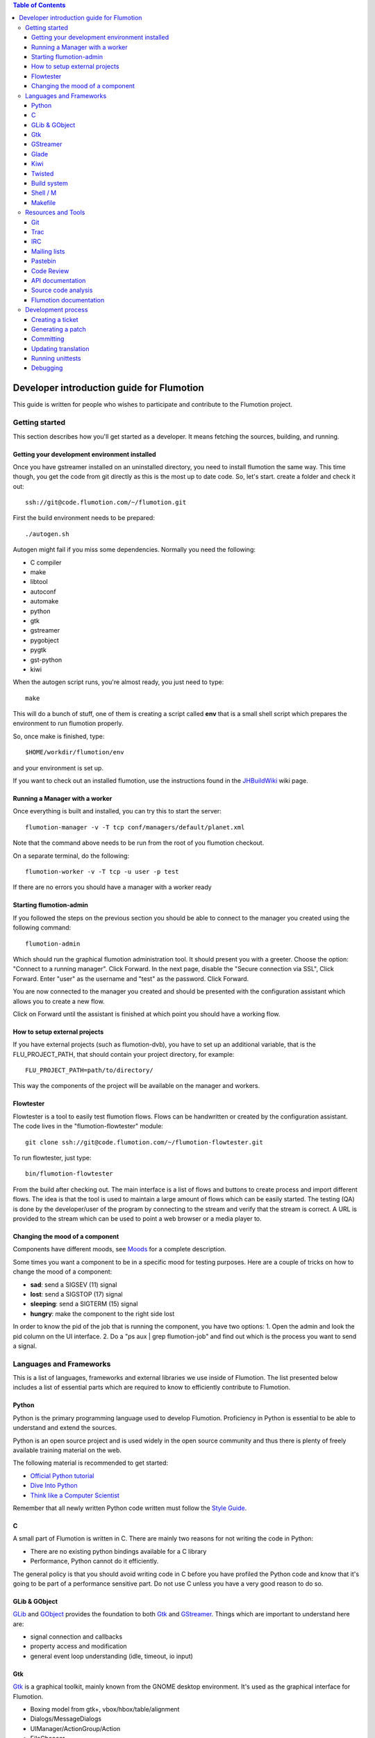 
.. contents:: Table of Contents

.. _Open a new Ticket: https://code.flumotion.com/trac/newticket 
.. _Wiki: https://code.flumotion.com/trac/wiki
.. _Code Browser: https://code.flumotion.com/trac/browser 
.. _Timeline: https://code.flumotion.com/trac/timeline
.. _Style guide: https://code.flumotion.com/trac/browser/flumotion/doc/random/styleguide
.. _Existing tickets: https://code.flumotion.com/trac/report 
.. _Buildbot: http://build.fluendo.com:8070/
.. _Trial: http://twistedmatrix.com/trac/wiki/TwistedTrial
.. _Twisted: http://twistedmatrix.com/
.. _Gtk: http://www.gtk.org/
.. _JHBuildWiki: https://code.flumotion.com/trac/wiki/UsingJHBuild
.. _GLib: http://library.gnome.org/devel/glib/
.. _GObject: http://library.gnome.org/devel/gobject/
.. _GStreamer: http://www.gstreamer.net/
.. _PEP8: http://www.python.org/dev/peps/pep-0008/
.. _TwistedManual: http://twistedmatrix.com/projects/core/documentation/howto/index.html
.. _GStreamerManual: http://gstreamer.freedesktop.org/data/doc/gstreamer/head/gstreamer/html/
.. _KiwiHowto: http://www.async.com.br/projects/kiwi/howto/
.. _Glade2Tutorial: http://www.kplug.org/glade_tutorial/glade2_tutorial/glade2_introduction.html
.. _PyGTKManual: http://www.pygtk.org/docs/pygtk/
.. _GtkManual: http://library.gnome.org/devel/gtk/stable/
.. _Moods: https://code.flumotion.com/trac/browser/flumotion/doc/random/moods

============================================
 Developer introduction guide for Flumotion
============================================

This guide is written for people who wishes to participate and
contribute to the Flumotion project.


Getting started
===============

This section describes how you'll get started as a developer. It means fetching the sources, 
building, and running.

Getting your development environment installed
----------------------------------------------

Once you have gstreamer installed on an uninstalled directory, you need to install flumotion the
same way. This time though, you get the code from git directly as this is the most 
up to date code. So, let's start. create a folder and check it out::

   ssh://git@code.flumotion.com/~/flumotion.git

First the build environment needs to be prepared::

  ./autogen.sh

Autogen might fail if you miss some dependencies. Normally you need the following:

- C compiler
- make
- libtool
- autoconf
- automake
- python
- gtk
- gstreamer
- pygobject
- pygtk
- gst-python
- kiwi

When the autogen script runs, you're almost ready, you just need to type::

  make

This will do a bunch of stuff, one of them is creating a script called **env** that 
is a small shell script which prepares the environment to run flumotion properly.

So, once make is finished, type::

  $HOME/workdir/flumotion/env

and your environment is set up.


If you want to check out an installed flumotion, use the instructions found in the 
JHBuildWiki_ wiki page.

Running a Manager with a worker
-------------------------------
Once everything is built and installed, you can try this to start the server::

  flumotion-manager -v -T tcp conf/managers/default/planet.xml

Note that the command above needs to be run from the root of you flumotion checkout.

On a separate terminal, do the following::

  flumotion-worker -v -T tcp -u user -p test

If there are no errors you should have a manager with a worker ready

Starting flumotion-admin
------------------------
If you followed the steps on the previous section you should be able to connect
to the manager you created using the following command::

  flumotion-admin

Which should run the graphical flumotion administration tool.
It should present you with a greeter. Choose the option: "Connect to a running manager". 
Click Forward. In the next page, disable the "Secure connection via SSL", Click Forward. 
Enter "user" as the username and "test" as the password. Click Forward.

You are now connected to the manager you created and should be presented with the 
configuration assistant which allows you to create a new flow.

Click on Forward until the assistant is finished at which point you should have a working flow.

How to setup external projects
------------------------------
If you have external projects (such as flumotion-dvb), you have to set up an additional variable, 
that is the FLU_PROJECT_PATH, that should contain your project directory, for example::

  FLU_PROJECT_PATH=path/to/directory/

This way the components of the project will be available on the manager and workers. 

Flowtester
----------

Flowtester is a tool to easily test flumotion flows.
Flows can be handwritten or created by the configuration assistant.
The code lives in the "flumotion-flowtester" module::

  git clone ssh://git@code.flumotion.com/~/flumotion-flowtester.git

To run flowtester, just type::

  bin/flumotion-flowtester

From the build after checking out.
The main interface is a list of flows and buttons to create process and import different flows.
The idea is that the tool is used to maintain a large amount of flows which can be easily started.
The testing (QA) is done by the developer/user of the program by connecting to the stream and
verify that the stream is correct. A URL is provided to the stream which can be used to point
a web browser or a media player to.

Changing the mood of a component
--------------------------------

Components have different moods, see `Moods`_ for a complete description.

Some times you want a component to be in a specific mood for testing purposes. Here are a couple
of tricks on how to change the mood of a component:

- **sad**: send a SIGSEV (11) signal
- **lost**: send a SIGSTOP (17) signal
- **sleeping**: send a SIGTERM (15) signal
- **hungry**: make the component to the right side lost

In order to know the pid of the job that is running the component, you have two options:
1. Open the admin and look the pid column on the UI interface.
2. Do a "ps aux | grep flumotion-job" and find out which is the process you want to send a signal.

Languages and Frameworks 
========================

This is a list of languages, frameworks and external libraries we use inside of Flumotion.
The list presented below includes a list of essential parts which are required to know to
efficiently contribute to Flumotion.

Python
------

Python is the primary programming language used to develop Flumotion.
Proficiency in Python is essential to be able to understand and extend
the sources.

Python is an open source project and is used widely in the open source 
community and thus there is plenty of freely available training material
on the web.

The following material is recommended to get started:

- `Official Python tutorial <http://docs.python.org/tut/tut.html>`_ 
- `Dive Into Python <http://diveintopython.org/toc/index.html>`_
- `Think like a Computer Scientist <http://openbookproject.net/thinkCSpy/index.xhtml>`_

Remember that all newly written Python code written must follow the `Style Guide`_.

C
-
A small part of Flumotion is written in C. There are mainly two reasons for
not writing the code in Python:

- There are no existing python bindings available for a C library
- Performance, Python cannot do it efficiently.

The general policy is that you should avoid writing code in C before you have
profiled the Python code and know that it's going to be part of a performance 
sensitive part. Do not use C unless you have a very good reason to do so.

GLib & GObject
--------------
GLib_ and GObject_ provides the foundation to both Gtk_ and GStreamer_.
Things which are important to understand here are:

- signal connection and callbacks
- property access and modification
- general event loop understanding (idle, timeout, io input)


Gtk
---

Gtk_ is a graphical toolkit, mainly known from the GNOME desktop environment.
It's used as the graphical interface for Flumotion.

- Boxing model from gtk+, vbox/hbox/table/alignment
- Dialogs/MessageDialogs
- UIManager/ActionGroup/Action
- FileChooser
- Packing
- Mnemonics/Keyboard accelerators
- Label/Pango Markup Stock icons
- Treeview (model, view, columns, cellrenderers)
- Textview (buffers, iters)

Use the PyGTKManual_ and the GtkManual_ as the main sources for information.

GStreamer
---------

- Elements
- Pipeline
- parse launch syntax
- Playing states
- Bus + Messages

The GStreamerManual_ explains this pretty good, while it is aimed at the C API it can
easily be reused by python programmers as the Python bindings are straight-forward.

Glade 
------
Defining signals. Avoiding hardcoding of width/height
Reading the HIG and applying it consistently within the project

Check out the Glade2Tutorial_ for some help to get started.

Kiwi
----
Proxy/View/Delegate

The KiwiHowto_ is pretty good here, even though it might be a bit outdated.

Twisted
-------
Twisted_ is an asynchronous framework for Python.
It's an integral part of Flumotion and is used for many different things.

This is what you need to know:

- deferreds
- reactor:

  - mainloop integration
  - calllater
  - listenTCP

- spread/pb:

  - callRemote
  - perspective\_ and view\_ methods
  - jelly registration
  - clientfactory/serverfactory

- cred: portal/realm
- python: namedAny, log
- trial: invoking, deferred tests
- zope.interfaces: implement new interfaces

The TwistedManual_ explains most, if not all of these concepts.

Build system
------------
Makefile
Basic Autotools

http://en.wikipedia.org/wiki/Automake

Shell / M
----------
Shell and M4 are languages used in minor places in the Flumotion code base.
Mainly by the build process, which forms a part of autotools.

Makefile
--------
FIXME

Resources and Tools
===================

Git
---
The source code of Flumotion is stored in a Git repository.
You need to be able to use Git properly.

The Git Community book is a good introduction to Git.

Understand and query information from the web frontend.


Trac
----
Trac is web interface and a central point of the development process.
The most important parts of the trac are:

- Timeline: `Timeline`_
- Code browser: `Code Browser`_
- Reporting a new ticket: `Open a new Ticket`_
- Searching for existing tickets: `Existing tickets`_
- Wiki: Wiki_

IRC
---
Most of the development discussion takes place on the #fluendo channel on the 
`Freenode <http://www.freenode.net/>`_ IRC network.
There's a irc interface to the buildbot interface called **flubber** which will inform you when 
the build brakes. The logic to find out who broke the build is rather fragile and the buildbot 
will sometimes blame the wrong person.

Mailing lists
-------------

If you're a contributor to Flumotion you should subscribe to both the flumotion-devel and the 
flumotion-commit mailing lists.
The web interface for subscribing to the `mailing lists
<http://lists.fluendo.com/mailman/listinfo/>`_.

Pastebin
--------
Pastebin is an online collaboration tool.
It allows you to easily distribute a piece of code to other developers so they can quickly
review it.
If you use ubuntu or debian it's strongly recommended that you install the package pastebinit
which can accept data from a pipe. Eg, to send a diff of your changes to pastebin it for review,
issue the following command:

  git diff | pastebinit

Which will output an url point to its pastebin entry.

Code Review
-----------
Codereview, or Reitveld is a free web tool for reviewing and discussion of a patch.
It requires a Google account for both uploader and reviewer. There's a script in the flumotion 
module which facilities this.
To upload your changes in the current git directory, issue the following command::

  python tools/codereview-upload.py

It will prompt you for your Google account information and a topic for the patch.
After that go to http://codereview.appspot.com and find the url for the patch.

API documentation
-----------------
Newly written code should be documented in the form of doc strings.
Check the API DOCS section of the `Style Guide`_ for more information.

The API documentation requires the use of epydoc and is generated during
a normal build if epydoc is installed.


Source code analysis 
--------------------
There are mainly two different tools which are analyzing the source to improve
quality and provide consistency across the code base.
PEP8_ is a Python document explaining the python coding style, it is generally
adopted in the whole Python community and as it is deemed important to write code
that follows it a test and a pre-commit verifying the consistency is used.
If you want to invoke it manually you can type the following::

  make check-local-pep8

PEP8 doesn't do any analysis of the code itself, instead another tool called
PyChecker is used for that. It is important that you have a recent version installed as
there are often improvements coming directly from the flumotion developers.

To run a pychecker test on your source code, type the following::

  make pycheck

See more info at the `pychecker homepage <http://pychecker.sourceforge.net/>`_.

Flumotion documentation
-----------------------
In the git flumotion project there is a random docs directory. Some info there is very useful and
some may be outdated. You can read it from your checkout directory or online from `here
<http://code.flumotion.com/cgit/flumotion/tree/doc/random>`_.

Also, you could checkout the flumotion-doc project and build the most up to date documentation
yourself (by using autogen.sh and make, as usual)::

  git clone ssh://git@code.flumotion.com/~/flumotion-doc.git

Development process
===================

Creating a ticket
-----------------

If you found a problem or if you already fixed a problem you should create a new ticket.
Before opening a ticket remember to check if there is any existing tickets open already.
  
Links: `Open a new Ticket`_

Generating a patch
------------------
To generate a patch, first review carefully your changes using the git diff command::

  git diff --color --word-diff

If you have created new files, remember to add them to the index::

  git add new_file

Stage your changes and review what's going to be committed::

  git add -u .
  git diff --staged --color --word-diff

Once everything is ready, commit your work::

  git commit

And finally, generate a patch in e-mail format with the commit::

  git format-patch HEAD~1

Committing
----------

When you have your code reviewed you're ready to push it to the origin repository.
First check which commits are going to be pushed from your local 'master' branch::

  git cherry -v oring/master

You can double check all the changes that are going to pushed to the remote repository::

  git diff -p oring/master

Finnaly, push your commits to the remote repository::

  git push origin master




Updating translation
--------------------
To update the translations you can either use your normal editor (emacs,vim,eclipse etc)
or a specialized application for just translation (gtranslate)
Translations using gettext are stored in text-form in .**po** files and compiled into
.**gmo**/.**mo** files which used in runtime by applications.
The .**po** files are extracted from the source code, where special markers are used to
say that a string should be translated.

To update the .**po** files from the source code, issue the following command::

  make update-po

After that the translation should be up to date, normally just update one translation
at a time, so revert the changes to the .po files you are not interested in.
The flumotion.pot file is a template used for creating new translations.
The translations will be built (eg, compiled in .**gmo** files) when you install flumotion 
or when you just type::

  make 

If you want to test your translation and see how your application looks like, do the
following after making sure they are compiled::

  LANG=xx_YY.ZZ flumotion-admin

Where xx_YY is code combined of:

- xx: the language (ISO-639)
- YY: the geographical providing (ISO-3166)
- ZZ: the encoding, usually UTF-8

Some common examples:

- ca_ES: Catalan (as spoken in Spain)
- en_US: English (as spoken in USA), the default
- es_ES: Spanish (as spoken in Spain)
- sv_SE: Swedish (as spoken in Sweden)

Running unittests
-----------------
Flumotion comes with set of unit tests that are automatically run by BuildBot_ upon
each commit. It's highly recommended that you run all the tests before committing,
to avoid being embarrassed at buildbot when he complains that your checkin broke the build.

The tool to run unittests in python is called Trial_, and is a part of the twisted framework.

You can the tests by typing the following::

  trial flumotion.test

Running the whole testsuite usually takes a couple of minutes, even on a fast machine,
running a part of it can be done by specifying a filename(s) or module name(s) as argument
to trial::

  trial flumotion.test.test_parts
  trial flumotion/test/test_parts.py

The commands above will do the same thing, running all tests in the tests_part.py file.
You can also run just a specific test of a specific test class::

  trial flumotion.test.test_parts.TestAdminStatusbar.testPushRemove

Note, some tests cannot be run under the default (select) reactor, since they
depend on the integration of the glib/gtk eventloop. If the test you tried
to run cannot be run, you need to specify the reactor, for instance::

  trial -r gtk2 flumotion.test.test_component_disker

Debugging
---------

All flumotion projects include plenty of debug messages, these are under normal conditions suppressed, but
can be enabled by setting an environment variable::

  export FLU_DEBUG=level

Where level is a number between 1 and 5. The higher the level, the more messages will be printed.
Debug level 1 will only output errors and 5 everything, including debug messages

In order to write to the debug, make sure that you subclass Logger.
Then you can just call::

  self.debug(message)

For a debugging message, or for an info message::

  self.info(message)
